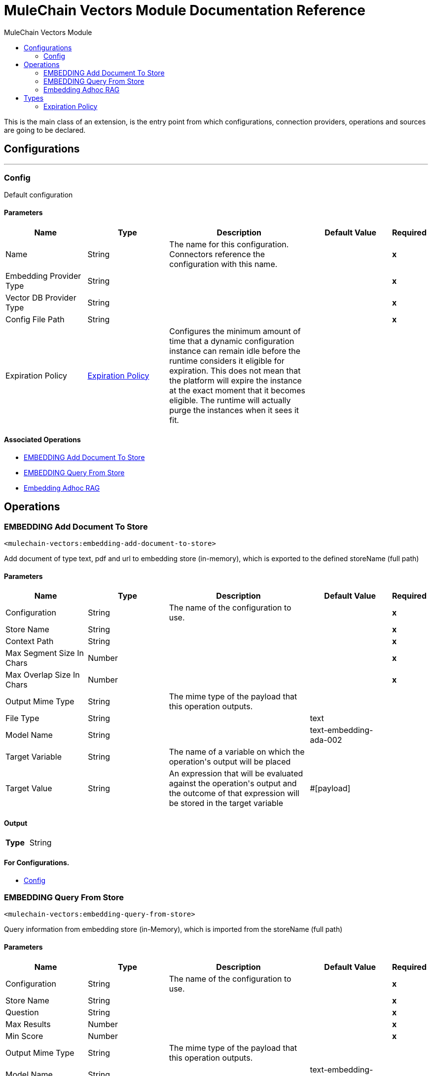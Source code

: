 :toc:               left
:toc-title:         MuleChain Vectors Module
:toclevels:         2
:last-update-label!:
:docinfo:
:source-highlighter: coderay
:icons: font


= MuleChain Vectors Module Documentation Reference

+++
This is the main class of an extension, is the entry point from which configurations, connection providers, operations and sources are going to be declared.
+++


== Configurations
---
[[config]]
=== Config

+++
Default configuration
+++

==== Parameters
[cols=".^20%,.^20%,.^35%,.^20%,^.^5%", options="header"]
|======================
| Name | Type | Description | Default Value | Required
|Name | String | The name for this configuration. Connectors reference the configuration with this name. | | *x*{nbsp}
| Embedding Provider Type a| String |  |  | *x*{nbsp}
| Vector DB Provider Type a| String |  |  | *x*{nbsp}
| Config File Path a| String |  |  | *x*{nbsp}
| Expiration Policy a| <<ExpirationPolicy>> |  +++Configures the minimum amount of time that a dynamic configuration instance can remain idle before the runtime considers it eligible for expiration. This does not mean that the platform will expire the instance at the exact moment that it becomes eligible. The runtime will actually purge the instances when it sees it fit.+++ |  | {nbsp}
|======================


==== Associated Operations
* <<EMBEDDING-add-document-to-store>> {nbsp}
* <<EMBEDDING-query-from-store>> {nbsp}
* <<Embedding-adhoc-RAG>> {nbsp}



== Operations

[[EMBEDDING-add-document-to-store]]
=== EMBEDDING Add Document To Store
`<mulechain-vectors:embedding-add-document-to-store>`

+++
Add document of type text, pdf and url to embedding store (in-memory), which is exported to the defined storeName (full path)
+++

==== Parameters
[cols=".^20%,.^20%,.^35%,.^20%,^.^5%", options="header"]
|======================
| Name | Type | Description | Default Value | Required
| Configuration | String | The name of the configuration to use. | | *x*{nbsp}
| Store Name a| String |  |  | *x*{nbsp}
| Context Path a| String |  |  | *x*{nbsp}
| Max Segment Size In Chars a| Number |  |  | *x*{nbsp}
| Max Overlap Size In Chars a| Number |  |  | *x*{nbsp}
| Output Mime Type a| String |  +++The mime type of the payload that this operation outputs.+++ |  | {nbsp}
| File Type a| String |  |  +++text+++ | {nbsp}
| Model Name a| String |  |  +++text-embedding-ada-002+++ | {nbsp}
| Target Variable a| String |  +++The name of a variable on which the operation's output will be placed+++ |  | {nbsp}
| Target Value a| String |  +++An expression that will be evaluated against the operation's output and the outcome of that expression will be stored in the target variable+++ |  +++#[payload]+++ | {nbsp}
|======================

==== Output
[cols=".^50%,.^50%"]
|======================
| *Type* a| String
|======================

==== For Configurations.
* <<config>> {nbsp}



[[EMBEDDING-query-from-store]]
=== EMBEDDING Query From Store
`<mulechain-vectors:embedding-query-from-store>`

+++
Query information from embedding store (in-Memory), which is imported from the storeName (full path)
+++

==== Parameters
[cols=".^20%,.^20%,.^35%,.^20%,^.^5%", options="header"]
|======================
| Name | Type | Description | Default Value | Required
| Configuration | String | The name of the configuration to use. | | *x*{nbsp}
| Store Name a| String |  |  | *x*{nbsp}
| Question a| String |  |  | *x*{nbsp}
| Max Results a| Number |  |  | *x*{nbsp}
| Min Score a| Number |  |  | *x*{nbsp}
| Output Mime Type a| String |  +++The mime type of the payload that this operation outputs.+++ |  | {nbsp}
| Model Name a| String |  |  +++text-embedding-ada-002+++ | {nbsp}
| Target Variable a| String |  +++The name of a variable on which the operation's output will be placed+++ |  | {nbsp}
| Target Value a| String |  +++An expression that will be evaluated against the operation's output and the outcome of that expression will be stored in the target variable+++ |  +++#[payload]+++ | {nbsp}
|======================

==== Output
[cols=".^50%,.^50%"]
|======================
| *Type* a| String
|======================

==== For Configurations.
* <<config>> {nbsp}



[[Embedding-adhoc-RAG]]
=== Embedding Adhoc RAG
`<mulechain-vectors:embedding-adhoc-rag>`

+++
Example of an operation that uses the configuration and a connection instance to perform some action.
+++

==== Parameters
[cols=".^20%,.^20%,.^35%,.^20%,^.^5%", options="header"]
|======================
| Name | Type | Description | Default Value | Required
| Configuration | String | The name of the configuration to use. | | *x*{nbsp}
| Output Mime Type a| String |  +++The mime type of the payload that this operation outputs.+++ |  | {nbsp}
| Target Variable a| String |  +++The name of a variable on which the operation's output will be placed+++ |  | {nbsp}
| Target Value a| String |  +++An expression that will be evaluated against the operation's output and the outcome of that expression will be stored in the target variable+++ |  +++#[payload]+++ | {nbsp}
|======================

==== Output
[cols=".^50%,.^50%"]
|======================
| *Type* a| String
|======================

==== For Configurations.
* <<config>> {nbsp}




== Types
[[ExpirationPolicy]]
=== Expiration Policy

[cols=".^20%,.^25%,.^30%,.^15%,.^10%", options="header"]
|======================
| Field | Type | Description | Default Value | Required
| Max Idle Time a| Number | A scalar time value for the maximum amount of time a dynamic configuration instance should be allowed to be idle before it's considered eligible for expiration |  | 
| Time Unit a| Enumeration, one of:

** NANOSECONDS
** MICROSECONDS
** MILLISECONDS
** SECONDS
** MINUTES
** HOURS
** DAYS | A time unit that qualifies the maxIdleTime attribute |  | 
|======================

